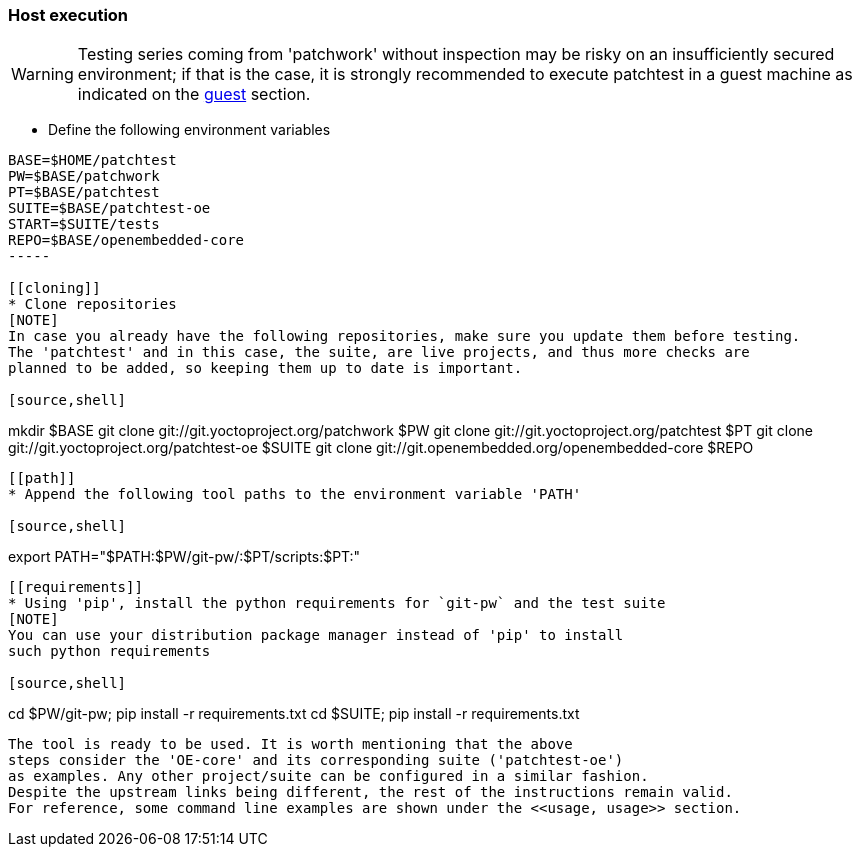 [[host]]
=== Host execution
[WARNING]
Testing series coming from 'patchwork' without inspection may be risky on an insufficiently secured
environment; if that is the case, it is [red]#strongly recommended# to execute patchtest in a guest machine
as indicated on the <<guest, guest>> section.

[[env-vars]]
* Define the following environment variables

[source,shell]
----
BASE=$HOME/patchtest
PW=$BASE/patchwork
PT=$BASE/patchtest
SUITE=$BASE/patchtest-oe
START=$SUITE/tests
REPO=$BASE/openembedded-core
-----

[[cloning]]
* Clone repositories
[NOTE]
In case you already have the following repositories, make sure you update them before testing.
The 'patchtest' and in this case, the suite, are live projects, and thus more checks are
planned to be added, so keeping them up to date is important.

[source,shell]
----
mkdir $BASE
git clone git://git.yoctoproject.org/patchwork $PW
git clone git://git.yoctoproject.org/patchtest $PT
git clone git://git.yoctoproject.org/patchtest-oe $SUITE
git clone git://git.openembedded.org/openembedded-core $REPO
----

[[path]]
* Append the following tool paths to the environment variable 'PATH'

[source,shell]
----
export PATH="$PATH:$PW/git-pw/:$PT/scripts:$PT:"
----

[[requirements]]
* Using 'pip', install the python requirements for `git-pw` and the test suite
[NOTE]
You can use your distribution package manager instead of 'pip' to install
such python requirements

[source,shell]
----
cd $PW/git-pw; pip install -r requirements.txt
cd $SUITE; pip install -r requirements.txt
----

The tool is ready to be used. It is worth mentioning that the above
steps consider the 'OE-core' and its corresponding suite ('patchtest-oe')
as examples. Any other project/suite can be configured in a similar fashion.
Despite the upstream links being different, the rest of the instructions remain valid.
For reference, some command line examples are shown under the <<usage, usage>> section.
